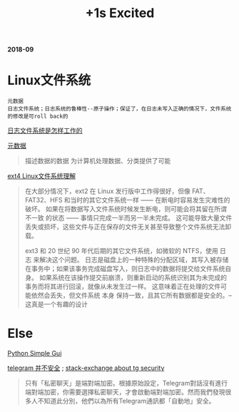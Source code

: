 #+TITLE: +1s Excited

*2018-09*

* Linux文件系统

  : 元数据
  : 日志文件系统；日志系统的鲁棒性--原子操作；保证了，在日志未写入正确的情况下，文件系统的修改是可roll back的

[[http://linuxperf.com/?p=153][日志文件系统是怎样工作的]] 

[[http://www.ruanyifeng.com/blog/2007/03/metadata.html][元数据]]
#+begin_quote
描述数据的数据
为计算机处理数据、分类提供了可能
#+end_quote

[[https://linux.cn/article-10000-1.html?utm_source=rss&utm_medium=rss][ext4 Linux文件系统理解]]

#+begin_quote
在大部分情况下，ext2 在 Linux 发行版中工作得很好，但像 FAT、FAT32、HFS 和当时的其它文件系统一样 —— 在断电时容易发生灾难性的破坏。
如果在将数据写入文件系统时候发生断电，则可能会将其留在所谓 不一致 的状态 —— 事情只完成一半而另一半未完成。
这可能导致大量文件丢失或损坏，这些文件与正在保存的文件无关甚至导致整个文件系统无法卸载。

ext3 和 20 世纪 90 年代后期的其它文件系统，如微软的 NTFS，使用 日志 来解决这个问题。
日志是磁盘上的一种特殊的分配区域，其写入被存储在事务中；如果该事务完成磁盘写入，则日志中的数据将提交给文件系统自身。
如果系统在该操作提交前崩溃，则重新启动的系统识别其为未完成的事务而将其进行回滚，就像从未发生过一样。
这意味着正在处理的文件可能依然会丢失，但文件系统 本身 保持一致，且其它所有数据都是安全的。--这真是一个有趣的设计
#+end_quote

* Else

[[https://linux.cn/article-10027-1.html?utm_source=rss&utm_medium=rss][Python Simple Gui]]

[[https://www.inmediahk.net/node/1043826][telegram 并不安全]] ; [[https://security.stackexchange.com/questions/49782/is-telegram-secure][stack-exchange about tg security]]
#+begin_quote
只有「私密聊天」是端對端加密。根據原始設定，Telegram對話沒有進行端對端加密，你需要選擇私密聊天，才會啟動端對端加密。然而我們發現很多人不知道此分別，他們以為所有Telegram通訊都「自動地」安全。
#+end_quote


